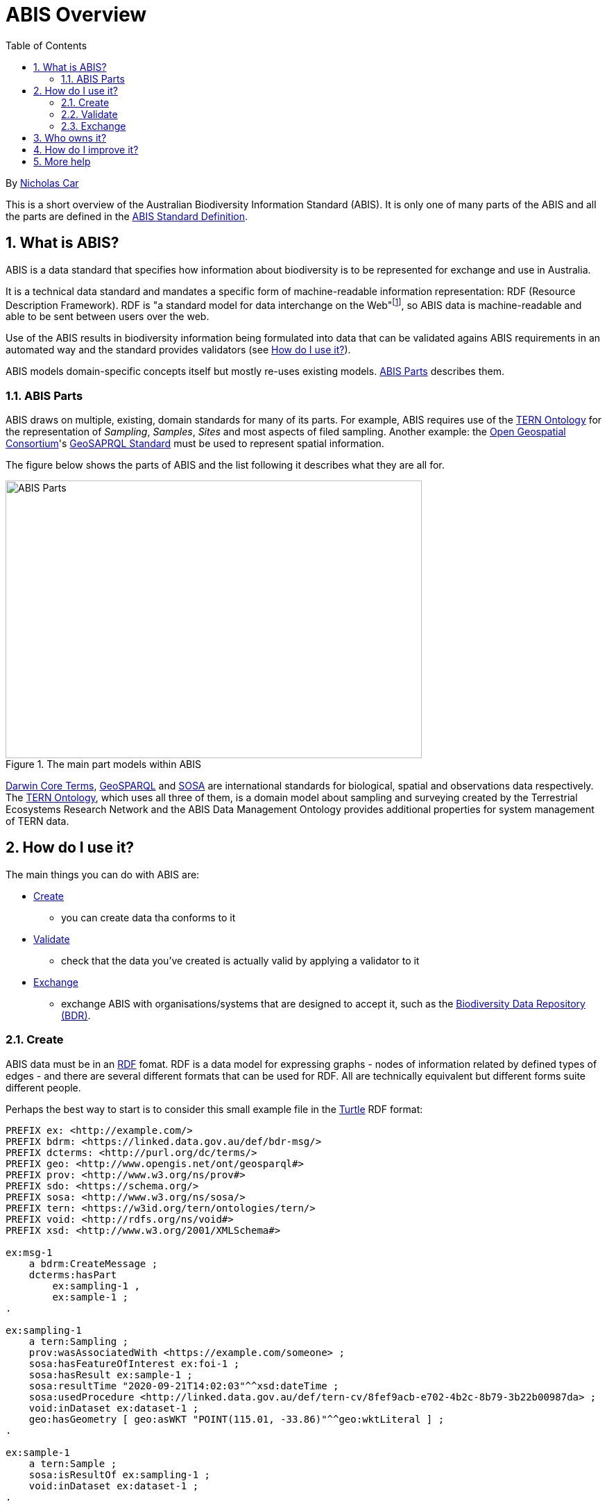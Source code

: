 = ABIS Overview
:toc: left
:table-stripes: even
:sectnums:

By https://orcid.org/0000-0002-8742-7730[Nicholas Car]

This is a short overview of the Australian Biodiversity Information Standard (ABIS). It is only one of many parts of the ABIS and all the parts are defined in the https://ausbigg.github.io/abis/standard.html[ABIS Standard Definition].

== What is ABIS?

ABIS is a data standard that specifies how information about biodiversity is to be represented for exchange and use in Australia. 

It is a technical data standard and mandates a specific form of machine-readable information representation: RDF (Resource Description Framework). RDF is "a standard model for data interchange on the Web"footnote:[https://www.w3.org/RDF/], so ABIS data is machine-readable and able to be sent between users over the web.

Use of the ABIS results in biodiversity information being formulated into data that can be validated agains ABIS requirements in an automated way and the standard provides validators (see <<How do I use it?>>).

ABIS models domain-specific concepts itself but mostly re-uses existing models. <<ABIS Parts>> describes them.

=== ABIS Parts

ABIS draws on multiple, existing, domain standards for many of its parts. For example, ABIS requires use of the https://linkeddata.tern.org.au/information-models/overview[TERN Ontology] for the representation of _Sampling_, _Samples_, _Sites_ and most aspects of filed sampling. Another example: the https://www.ogc.org/[Open Geospatial Consortium]'s https://opengeospatial.github.io/ogc-geosparql/geosparql11/spec.html[GeoSAPRQL Standard] must be used to represent spatial information.

The figure below shows the parts of ABIS and the list following it describes what they are all for.

[#abis-parts]
.The main part models within ABIS
image::abis-parts.png[ABIS Parts,600,400,align="center"]

https://www.tdwg.org/standards/dwc/[Darwin Core Terms], https://opengeospatial.github.io/ogc-geosparql/geosparql11/spec.html[GeoSPARQL] and https://www.w3.org/TR/vocab-ssn/[SOSA] are international standards for biological, spatial and observations data respectively. The https://linkeddata.tern.org.au/information-models/overview[TERN Ontology], which uses all three of them, is a domain model about 
sampling and surveying created by the Terrestrial Ecosystems Research Network and the ABIS Data Management Ontology provides additional properties for system management of TERN data.

== How do I use it?

The main things you can do with ABIS are:

* <<Create>>
** you can create data tha conforms to it
* <<Validate>>
** check that the data you've created is actually valid by applying a validator to it
* <<Exchange>>
** exchange ABIS with organisations/systems that are designed to accept it, such as the https://bdr.gov.au[Biodiversity Data Repository (BDR)].

=== Create

ABIS data must be in an https://www.w3.org/RDF/[RDF] fomat. RDF is a data model for expressing graphs - nodes of information related by defined types of edges - and there are several different formats that can be used for RDF. All are technically equivalent but different forms suite different people.

Perhaps the best way to start is to consider this small example file in the https://www.w3.org/TR/turtle/[Turtle] RDF format:

```turtle
PREFIX ex: <http://example.com/>
PREFIX bdrm: <https://linked.data.gov.au/def/bdr-msg/>
PREFIX dcterms: <http://purl.org/dc/terms/>
PREFIX geo: <http://www.opengis.net/ont/geosparql#>
PREFIX prov: <http://www.w3.org/ns/prov#>
PREFIX sdo: <https://schema.org/>
PREFIX sosa: <http://www.w3.org/ns/sosa/>
PREFIX tern: <https://w3id.org/tern/ontologies/tern/>
PREFIX void: <http://rdfs.org/ns/void#>
PREFIX xsd: <http://www.w3.org/2001/XMLSchema#>

ex:msg-1
    a bdrm:CreateMessage ;
    dcterms:hasPart
        ex:sampling-1 ,
        ex:sample-1 ;
.

ex:sampling-1
    a tern:Sampling ;
    prov:wasAssociatedWith <https://example.com/someone> ;
    sosa:hasFeatureOfInterest ex:foi-1 ;
    sosa:hasResult ex:sample-1 ;
    sosa:resultTime "2020-09-21T14:02:03"^^xsd:dateTime ;
    sosa:usedProcedure <http://linked.data.gov.au/def/tern-cv/8fef9acb-e702-4b2c-8b79-3b22b00987da> ;
    void:inDataset ex:dataset-1 ;
    geo:hasGeometry [ geo:asWKT "POINT(115.01, -33.86)"^^geo:wktLiteral ] ;
.

ex:sample-1
    a tern:Sample ;
    sosa:isResultOf ex:sampling-1 ;
    void:inDataset ex:dataset-1 ;
.

<https://example.com/someone>
    a sdo:Person ;
    sdo:name "Some One" ;
    sdo:email "someone@someemail.com"^^xsd:anyURI ;
.
```

Here a `bdrm:CreateMessage` - used to instruct the Biodiverity Data Repostory to create new information - contains information about a `tern:Sampling` and a `tern:Sample` which reference each other and a `tern:FeatureOfInterest` as well as a `tern:RDFDataset`. Finally, the person this was all associated with (who created/supplied the data) is described.

There are many other examples of ABIS data in the https://ausbigg.github.io/abis/specification.html[Specification] and also in tools that 'talk' ABIS, for example the BDR Gateway: https://gateway.bdr.gov.au.

To test, you may want to create RDF data files by hand, however, for automated production of ABIS data, you should use any one of very many RDF generation tools - just search for them!

Note also that systems to convert non-RDF data to ABIS RDF have been established as part of the Biodiveristy Data Repository project, see https://submission.bdr.gov.au.

=== Validate

You can validate RDF data files against any or all of the validators for its part models using a SHACL validation tool. SHACL is a graph validation language and SHACL tools apply validators to data and report pass/fail and, if fail, error messages.

All the ABIS validators are loaded into the https://gateway.bdr.gov.au[BDR Gateway] and you may submit data to the Gateway's validation endpoint which is set up for testing. There are many pre-loaded valid and invalid examples of data there too to play with.

=== Exchange

If you have ABIS data that you want to submit to an ABIS system, you can do so by sending it in to the system in an automated way. For the BDR, you will need to have been issued with a BDR account and then you can send data to the https://gateway.bdr.gov.au[BDR Gateway]. The BDR is not the only system that undertstands ABIS data and other may accept submissions in other ways.

== Who owns it?

ABIS is owned by http://example.com[AusBIGG], the Australian Biodiversity Information Governance Group. That group is supported by the https://www.awe.gov.au[Department of Agriculture, Water and the Environment].

== How do I improve it?

Either contact AusBIGG or make direct contributions agains the ABIS repository that contains all of its source files:

* https://github.com/AusBIGG/abis

Submissions agains ABIS will be reviewed in regular AusBIGG meetings and AusBIGG members will vote on their acceptance.

== More help

Please be in contact with AusBIGG or read the https://ausbigg.github.io/abis/specification.html[ABIS Specification].
